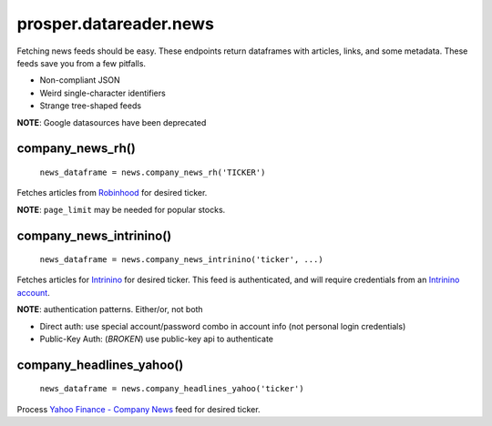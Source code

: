 =======================
prosper.datareader.news
=======================

Fetching news feeds should be easy.  These endpoints return dataframes with articles, links, and some metadata.  These feeds save you from a few pitfalls.

- Non-compliant JSON 
- Weird single-character identifiers
- Strange tree-shaped feeds

**NOTE**: Google datasources have been deprecated

company_news_rh()
-----------------

    ``news_dataframe = news.company_news_rh('TICKER')``

Fetches articles from `Robinhood`_ for desired ticker.  

**NOTE**: ``page_limit`` may be needed for popular stocks.

company_news_intrinino()
------------------------

    ``news_dataframe = news.company_news_intrinino('ticker', ...)``

Fetches articles for `Intrinino`_ for desired ticker.  This feed is authenticated, and will require credentials from an `Intrinino account`_.

**NOTE**: authentication patterns.  Either/or, not both

- Direct auth: use special account/password combo in account info (not personal login credentials)
- Public-Key Auth: (*BROKEN*) use public-key api to authenticate

company_headlines_yahoo()
-------------------------

    ``news_dataframe = news.company_headlines_yahoo('ticker')``

Process `Yahoo Finance - Company News`_ feed for desired ticker.

.. _Robinhood: https://www.robinhood.com/
.. _Intrinino: https://intrinio.com/
.. _Intrinino account: https://intrinio.com/account
.. _Yahoo Finance - Company News: https://developer.yahoo.com/finance/company.html
